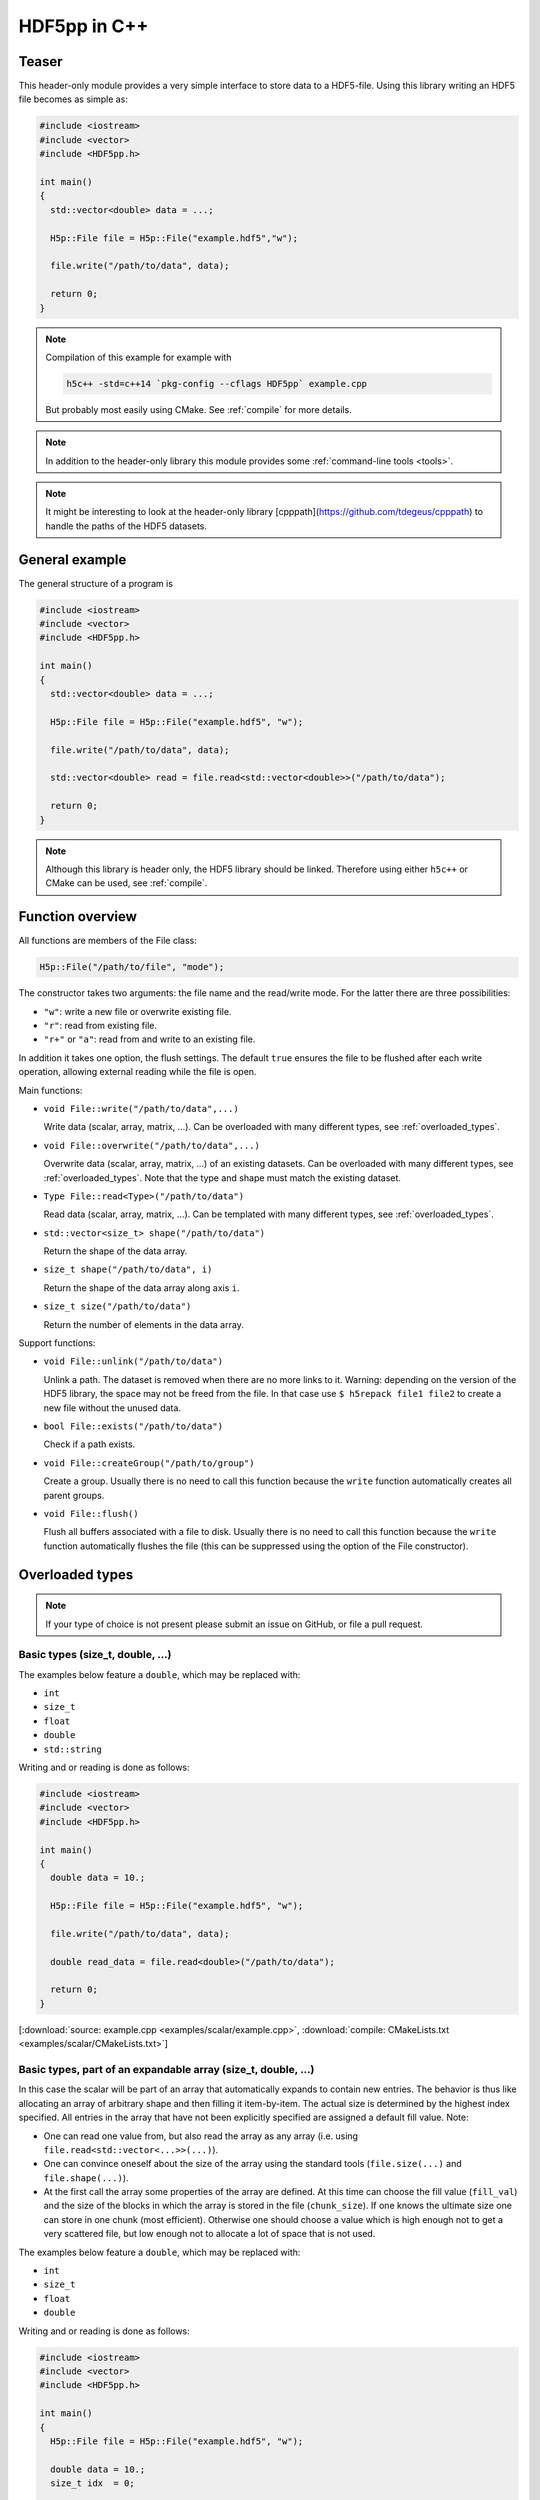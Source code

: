 
.. _usage:

*************
HDF5pp in C++
*************

Teaser
======

This header-only module provides a very simple interface to store data to a HDF5-file. Using this library writing an HDF5 file becomes as simple as:

.. code-block:: cpp

  #include <iostream>
  #include <vector>
  #include <HDF5pp.h>

  int main()
  {
    std::vector<double> data = ...;

    H5p::File file = H5p::File("example.hdf5","w");

    file.write("/path/to/data", data);

    return 0;
  }

.. note::

  Compilation of this example for example with

  .. code-block:: bash

    h5c++ -std=c++14 `pkg-config --cflags HDF5pp` example.cpp

  But probably most easily using CMake. See :ref:`compile` for more details.

.. note::

  In addition to the header-only library this module provides some :ref:`command-line tools <tools>`.

.. note::

  It might be interesting to look at the header-only library [cpppath](https://github.com/tdegeus/cpppath) to handle the paths of the HDF5 datasets.

General example
===============

The general structure of a program is

.. code-block:: cpp

  #include <iostream>
  #include <vector>
  #include <HDF5pp.h>

  int main()
  {
    std::vector<double> data = ...;

    H5p::File file = H5p::File("example.hdf5", "w");

    file.write("/path/to/data", data);

    std::vector<double> read = file.read<std::vector<double>>("/path/to/data");

    return 0;
  }

.. note::

  Although this library is header only, the HDF5 library should be linked. Therefore using either ``h5c++`` or CMake can be used, see :ref:`compile`.

Function overview
=================

All functions are members of the File class:

.. code-block:: cpp

  H5p::File("/path/to/file", "mode");

The constructor takes two arguments: the file name and the read/write mode. For the latter there are three possibilities:

- ``"w"``: write a new file or overwrite existing file.
- ``"r"``: read from existing file.
- ``"r+"`` or ``"a"``: read from and write to an existing file.

In addition it takes one option, the flush settings. The default ``true`` ensures the file to be flushed after each write operation, allowing external reading while the file is open.

Main functions:

* ``void File::write("/path/to/data",...)``

  Write data (scalar, array, matrix, ...). Can be overloaded with many different types, see :ref:`overloaded_types`.

* ``void File::overwrite("/path/to/data",...)``

  Overwrite data (scalar, array, matrix, ...) of an existing datasets. Can be overloaded with many different types, see :ref:`overloaded_types`. Note that the type and shape must match the existing dataset.

* ``Type File::read<Type>("/path/to/data")``

  Read data (scalar, array, matrix, ...). Can be templated with many different types, see :ref:`overloaded_types`.

* ``std::vector<size_t> shape("/path/to/data")``

  Return the shape of the data array.

* ``size_t shape("/path/to/data", i)``

  Return the shape of the data array along axis ``i``.

* ``size_t size("/path/to/data")``

  Return the number of elements in the data array.

Support functions:

* ``void File::unlink("/path/to/data")``

  Unlink a path. The dataset is removed when there are no more links to it. Warning: depending on the version of the HDF5 library, the space may not be freed from the file. In that case use ``$ h5repack file1 file2`` to create a new file without the unused data.

* ``bool File::exists("/path/to/data")``

  Check if a path exists.

* ``void File::createGroup("/path/to/group")``

  Create a group. Usually there is no need to call this function because the ``write`` function automatically creates all parent groups.

* ``void File::flush()``

  Flush all buffers associated with a file to disk. Usually there is no need to call this function because the ``write`` function automatically flushes the file (this can be suppressed using the option of the File constructor).

.. _overloaded_types:

Overloaded types
================

.. note::

  If your type of choice is not present please submit an issue on GitHub, or file a pull request.

Basic types (size_t, double, ...)
---------------------------------

The examples below feature a ``double``, which may be replaced with:

* ``int``
* ``size_t``
* ``float``
* ``double``
* ``std::string``

Writing and or reading is done as follows:

.. code-block:: cpp

  #include <iostream>
  #include <vector>
  #include <HDF5pp.h>

  int main()
  {
    double data = 10.;

    H5p::File file = H5p::File("example.hdf5", "w");

    file.write("/path/to/data", data);

    double read_data = file.read<double>("/path/to/data");

    return 0;
  }

[:download:`source: example.cpp <examples/scalar/example.cpp>`, :download:`compile: CMakeLists.txt <examples/scalar/CMakeLists.txt>`]

Basic types, part of an expandable array (size_t, double, ...)
--------------------------------------------------------------

In this case the scalar will be part of an array that automatically expands to contain new entries. The behavior is thus like allocating an array of arbitrary shape and then filling it item-by-item. The actual size is determined by the highest index specified. All entries in the array that have not been explicitly specified are assigned a default fill value. Note:

* One can read one value from, but also read the array as any array (i.e. using ``file.read<std::vector<...>>(...)``).

* One can convince oneself about the size of the array using the standard tools (``file.size(...)`` and ``file.shape(...)``).

* At the first call the array some properties of the array are defined. At this time can choose the fill value (``fill_val``) and the size of the blocks in which the array is stored in the file (``chunk_size``). If one knows the ultimate size one can store in one chunk (most efficient). Otherwise one should choose a value which is high enough not to get a very scattered file, but low enough not to allocate a lot of space that is not used.

The examples below feature a ``double``, which may be replaced with:

* ``int``
* ``size_t``
* ``float``
* ``double``

Writing and or reading is done as follows:

.. code-block:: cpp

  #include <iostream>
  #include <vector>
  #include <HDF5pp.h>

  int main()
  {
    H5p::File file = H5p::File("example.hdf5", "w");

    double data = 10.;
    size_t idx  = 0;

    file.write("/path/to/data", data, idx);

    data = 20.;
    idx  = 1;

    // "/path/to/data" is automatically expanded to contain the new entry
    file.write("/path/to/data", data, idx);

    // read one entry
    idx = 0;
    double read_entry = file.read<double>("/path/to/data", idx);

    // read entire array
    std::vector<double> read_data = file.read<std::vector<double>>("/path/to/data");

    return 0;
  }

[:download:`source: example.cpp <examples/scalar/example.cpp>`, :download:`compile: CMakeLists.txt <examples/scalar/CMakeLists.txt>`]

std::vector
-----------

Writing a vector (and optionally its 'dimensions') is done as follows:

.. code-block:: cpp

  #include <iostream>
  #include <vector>
  #include <HDF5pp.h>

  int main()
  {
    H5p::File file = H5p::File("example.hdf5", "w");

    std::vector<double> data  = { 0., 1., 2., 3., 4., 5. };
    std::vector<size_t> shape = { 3 , 2 };

    file.write("/path/to/data", data, shape);

    std::vector<double> read_data  = file.read<std::vector<double>>("/path/to/data");
    std::vector<size_t> read_shape = file.shape("/path/to/data");

    return 0;
  }

[:download:`source: example.cpp <examples/vector/example.cpp>`, :download:`compile: CMakeLists.txt <examples/vector/CMakeLists.txt>`]

.. note::

  In the HDF5 archive the data is stored as a matrix. However, because ``std::vector`` is just an array the shape has to be extracted separately. For the richer classes below this is not necessary.

Reading with Python does allow direct interpretation of the matrix

.. code-block:: python

  import h5py
  import numpy as np

  f = h5py.File('example.hdf5','r')

  print(f['/data'][...])

[:download:`source: example.py <examples/vector/example.py>`]

cppmat - multidimensional arrays
--------------------------------

To enable this feature:

*   Include cppmat before HDF5pp:

    .. code-block:: cpp

      #include <cppmat/cppmat.h>
      #include <HDF5pp.h>

*   Define ``HDF5PP_CPPMAT`` somewhere before including HDF5pp:

    .. code-block:: cpp

      #define HDF5PP_CPPMAT
      #include <HDF5pp.h>
      #include <cppmat/cppmat.h>

Writing and reading matrices of arbitrary dimensions can be done as follows:

.. code-block:: cpp

  #include <iostream>
  #include <cppmat/cppmat.h>
  #include <HDF5pp.h>

  int main()
  {
    cppmat::array<double> data({2,3,4,5});

    // ... fill "data"

    H5p::File file = H5p::File("example.hdf5", "w");

    file.write("/path/to/data", data);

    cppmat::array<double> read_data = file.read<cppmat::array<double>>("/path/to/data");

    return 0;
  }

[:download:`source: example.cpp <examples/cppmat/example.cpp>`, :download:`compile: CMakeLists.txt <examples/cppmat/CMakeLists.txt>`]

.. note::

  Several other cppmat-classes can be read directly using for example:

  .. code-block:: cpp

    cppmat::matrix<double> read_data = file.read<cppmat::array<double>>("/path/to/data");

  Whether or not your class can be read depends cppmat (if there exists some automatic conversion, which is the case for most classes but not for all).

Eigen - linear algebra library
------------------------------

To enable this feature:

*   Include Eigen before HDF5pp:

    .. code-block:: cpp

      #include <Eigen/Eigen>
      #include <HDF5pp.h>

*   Define ``HDF5PP_EIGEN`` somewhere before including HDF5pp:

    .. code-block:: cpp

      #define HDF5PP_EIGEN
      #include <HDF5pp.h>
      #include <Eigen/Eigen>

Writing and reading matrices or arrays can be done as follows:

.. code-block:: cpp

  #include <iostream>
  #include <Eigen/Eigen>
  #include <HDF5pp.h>

  // alias row-major Eigen matrix
  typedef Eigen::Matrix<double, Eigen::Dynamic, Eigen::Dynamic, Eigen::RowMajor> MatD;

  int main()
  {
    MatD data(2,2);

    // ... fill "data"

    H5p::File file = H5p::File("example.hdf5", "w");

    file.write("/path/to/data", data);

    MatD read_data = file.read<MatD>("/path/to/data");

    return 0;
  }

[:download:`source: example.cpp <examples/eigen/example.cpp>`, :download:`compile: CMakeLists.txt <examples/eigen/CMakeLists.txt>`]

Compiling
=========

Introduction
------------

This module is header only. So one just has to ``#include <HDF5pp/HDF5pp.h>`` (or only one of the submodules) somewhere in the source code, and to tell the compiler where the header-files are. For the latter, several ways are described below.

One should still link with the HDF5 libraries. This is briefly described in :ref:`linking`.

.. note::

  Before proceeding, some words about optimization. Of course one should use optimization when compiling the release of the code (``-O2`` or ``-O3``). But it is also a good idea to switch of the assertions in the code (mostly checks on size) that facilitate easy debugging, but do cost time. Therefore, include the flag ``-DNDEBUG``. Note that this is all C++ standard. I.e. it should be no surprise, and it is always a good idea to do.

Manual compiler flags
---------------------

GNU / Clang
^^^^^^^^^^^

Add the following compiler's arguments:

.. code-block:: bash

  -I${PATH_TO_HDF5PP}/src -std=c++14

.. note:: **(Not recommended)**

  If you want to avoid separately including the header files using a compiler flag, ``git submodule`` is a nice way to go:

  1.  Include the submodule using ``git submodule add https://github.com/tdegeus/HDF5pp.git``.

  2.  Include using ``#include "HDF5pp/src/HDF5pp/HDF5pp.h"``.

      *If you decide to manually copy the header file, you might need to modify this relative path to your liking.*

  Or see :ref:`compile_automatic`. You can also combine the ``git submodule`` with any of the below compiling strategies.

.. _compile_automatic:

(Semi-)Automatic compiler flags
-------------------------------

Install
^^^^^^^

To enable (semi-)automatic build, one should 'install' HDF5pp somewhere.

Install systemwide (depends on your privileges)
:::::::::::::::::::::::::::::::::::::::::::::::

1.  Proceed to a (temporary) build directory. For example

    .. code-block:: bash

      $ cd /path/to/temp/build

2.  'Install' HDF5pp:

    .. code-block:: bash

      $ cmake /path/to/HDF5pp
      $ make install

.. note::

  One usually does not need any compiler arguments after following this protocol.

Install in custom location (user)
:::::::::::::::::::::::::::::::::

1.  Proceed to a (temporary) build directory. For example

    .. code-block:: bash

      $ cd /path/to/temp/build

2.  'Install' HDF5pp, to install it in a custom location

    .. code-block:: bash

      $ mkdir /custom/install/path
      $ cmake /path/to/HDF5pp -DCMAKE_INSTALL_PREFIX:PATH=/custom/install/path
      $ make install

3.  Add the following path to your ``~/.bashrc`` (or ``~/.zshrc``):

    .. code-block:: bash

      export PKG_CONFIG_PATH=/custom/install/path/share/pkgconfig:$PKG_CONFIG_PATH
      export CPLUS_INCLUDE_PATH=$HOME/custom/install/path/include:$CPLUS_INCLUDE_PATH

.. note::

  One usually does not need any compiler arguments after following this protocol.

.. note:: **(Not recommended)**

  If you do not wish to use ``CMake`` for the installation, or you want to do something custom. You can, of course. Follow these steps:

  1.  Copy the file ``src/HDF5pp.pc.in`` to ``HDF5pp.pc`` to some location that can be found by ``pkg_config`` (for example by adding ``export PKG_CONFIG_PATH=/path/to/HDF5pp.pc:$PKG_CONFIG_PATH`` to the ``.bashrc``).

  2.  Modify the line ``prefix=@CMAKE_INSTALL_PREFIX@`` to ``prefix=/path/to/HDF5pp``.

  3.  Modify the line ``Cflags: -I${prefix}/@HDF5_INCLUDE_DIR@`` to ``Cflags: -I${prefix}/src``.

  4.  Modify the line ``Version: @HDF5PP_VERSION_NUMBER@`` to reflect the correct release version.

Compiler arguments from 'pkg-config'
^^^^^^^^^^^^^^^^^^^^^^^^^^^^^^^^^^^^

Should the compiler for some reason not be able to find the headers, instead of ``-I...`` one can now use

.. code-block:: bash

  `pkg-config --cflags HDF5pp` -std=c++14

as compiler argument.

Compiler arguments from 'cmake'
^^^^^^^^^^^^^^^^^^^^^^^^^^^^^^^

Add the following to your ``CMakeLists.txt``:

.. code-block:: cmake

  set(CMAKE_CXX_STANDARD 14)

  find_package(PkgConfig)

  pkg_check_modules(HDF5PP REQUIRED HDF5pp)
  include_directories(${HDF5PP_INCLUDE_DIRS})

.. note::

  Except the C++ standard it should usually not be necessary to load HDF5pp explicitly, as it is installed in a location where the compiler can find it.

.. _linking:

Linking with the HDF5 libraries
-------------------------------

Using the h5c++ executable
^^^^^^^^^^^^^^^^^^^^^^^^^^

The ``h5c++`` executable provides a wrapper around your compiler, with all flags set correctly to use HDF5. To compile the following suffices:

.. code-block:: bash

  h5c++ `pkg-config --cflags HDF5pp` -std=c++14 example.cpp

Using cmake
^^^^^^^^^^^

The following basic structure of ``CMakeLists.txt`` can be used:

.. code-block:: cmake

  cmake_minimum_required(VERSION 2.8.12)

  # define a project name
  project(example)

  # define empty list of libraries to link
  set(PROJECT_LIBS "")

  # enforce the C++ standard
  set(CMAKE_CXX_STANDARD 14)
  set(CMAKE_CXX_STANDARD_REQUIRED ON)

  # set optimization level and switch of assertions (set to your liking)
  set(CMAKE_BUILD_TYPE Release)
  add_definitions(-DNDEBUG)

  # load pkg-config
  find_package(PkgConfig)

  # find HDF5
  find_package(HDF5 COMPONENTS CXX REQUIRED)
  include_directories(${HDF5_INCLUDE_DIRS})
  set(PROJECT_LIBS ${HDF5_LIBS} ${HDF5_LIBRARIES})

  # find HDF5pp
  pkg_check_modules(HDF5PP REQUIRED HDF5pp)
  include_directories(${HDF5PP_INCLUDE_DIRS})

  # create executable
  add_executable(${PROJECT_NAME} example.cpp)

  # link libraries
  target_link_libraries(${PROJECT_NAME} ${PROJECT_LIBS})

